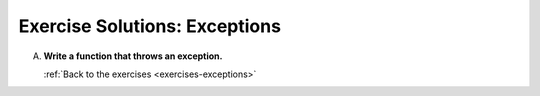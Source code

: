 .. _exceptions-exercise-solutions:

Exercise Solutions: Exceptions
==============================

.. _exceptions-exercise-solutionsA:

A. **Write a function that throws an exception.**

   .. sourcecode:: js
      :linenos:

      function divide(numerator, denominator) {
			if (denominator === 0) {
				throw Error('You cannot divide by zero!'); 
			}
			return numerator/denominator;
		}


   :ref:`Back to the exercises <exercises-exceptions>`
